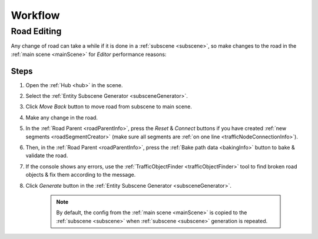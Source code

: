 .. _workflow:

Workflow
============

.. _roadEdit:

Road Editing
----------------

Any change of road can take a while if it is done in a :ref:`subscene <subscene>`, so make changes to the road in the :ref:`main scene <mainScene>` for `Editor` performance reasons:

Steps
~~~~~~~~~~~~

#. Open the :ref:`Hub <hub>` in the scene.
#. Select the :ref:`Entity Subscene Generator <subsceneGenerator>`.
#. Click `Move Back` button to move road from subscene to main scene.
#. Make any change in the road.
#. In the :ref:`Road Parent <roadParentInfo>`, press the `Reset` & `Connect` buttons if you have created :ref:`new segments <roadSegmentCreator>` (make sure all segments are :ref:`on one line <trafficNodeConnectionInfo>`).
#. Then, in the :ref:`Road Parent <roadParentInfo>`, press the :ref:`Bake path data <bakingInfo>` button to bake & validate the road.
#. If the console shows any errors, use the :ref:`TrafficObjectFinder <trafficObjectFinder>` tool to find broken road objects & fix them according to the message.
#. Click `Generate` button in the :ref:`Entity Subscene Generator <subsceneGenerator>`.

	.. note:: By default, the config from the :ref:`main scene <mainScene>` is copied to the :ref:`subscene <subscene>` when :ref:`subscene <subscene>` generation is repeated.
